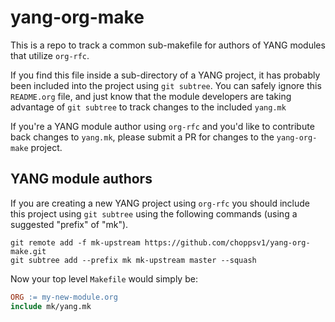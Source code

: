 * yang-org-make

This is a repo to track a common sub-makefile for authors of YANG modules that
utilize ~org-rfc~.

If you find this file inside a sub-directory of a YANG project, it has probably
been included into the project using ~git subtree~. You can safely ignore this
~README.org~ file, and just know that the module developers are taking advantage
of ~git subtree~ to track changes to the included ~yang.mk~

If you're a YANG module author using ~org-rfc~ and you'd like to contribute back
changes to ~yang.mk~, please submit a PR for changes to the ~yang-org-make~
project.

** YANG module authors

If you are creating a new YANG project using ~org-rfc~ you should include this
project using ~git subtree~ using the following commands (using a suggested
"prefix" of "mk").

#+begin_src shell
git remote add -f mk-upstream https://github.com/choppsv1/yang-org-make.git
git subtree add --prefix mk mk-upstream master --squash
#+end_src

Now your top level ~Makefile~ would simply be:

#+begin_src makefile
ORG := my-new-module.org
include mk/yang.mk
#+end_src
